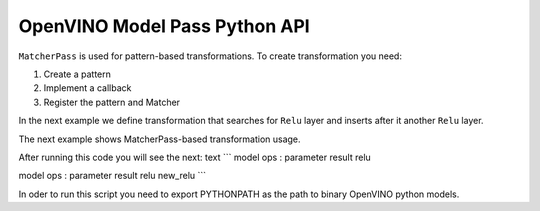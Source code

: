 .. {#openvino_docs_Extensibility_UG_matcher_pass}

OpenVINO Model Pass Python API
==============================


.. meta::
   :description: Learn how to create a pattern, implement a callback, register
                 the pattern and Matcher to execute MatcherPass transformation
                 on a model.

``MatcherPass`` is used for pattern-based transformations.
To create transformation you need:

1. Create a pattern
2. Implement a callback
3. Register the pattern and Matcher

In the next example we define transformation that searches for ``Relu`` layer and inserts after it another
``Relu`` layer.

.. doxygensnippet:: docs/snippets/ov_matcher_pass.py
   :language: py
   :fragment: [matcher_pass:ov_matcher_pass_py]

The next example shows MatcherPass-based transformation usage.

.. doxygensnippet:: docs/snippets/ov_matcher_pass.py
   :language: py
   :fragment: [matcher_pass_full_example:ov_matcher_pass_py]

After running this code you will see the next: text
```
model ops :
parameter
result
relu

model ops :
parameter
result
relu
new_relu
```

In oder to run this script you need to export PYTHONPATH as the path to binary OpenVINO python models.
